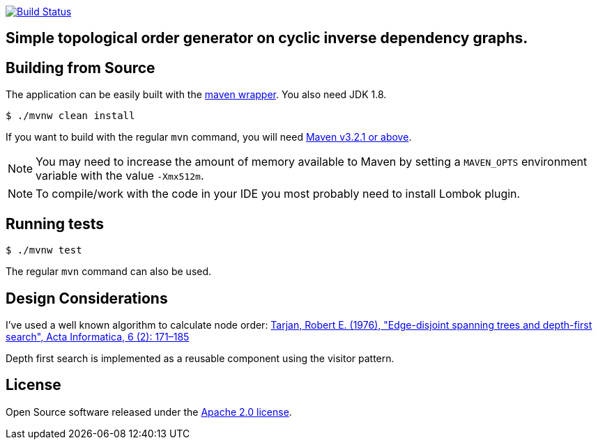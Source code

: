 image:https://travis-ci.org/spidermonkey/topologicalOrder.svg?branch=master["Build Status", link="https://travis-ci.org/spidermonkey/topologicalOrder"]

== Simple topological order generator on cyclic inverse dependency graphs.

== Building from Source
The application can be easily built with the
https://github.com/takari/maven-wrapper[maven wrapper]. You also need JDK 1.8.

[indent=0]
----
	$ ./mvnw clean install
----

If you want to build with the regular `mvn` command, you will need
http://maven.apache.org/run-maven/index.html[Maven v3.2.1 or above].

NOTE: You may need to increase the amount of memory available to Maven by setting
a `MAVEN_OPTS` environment variable with the value `-Xmx512m`.

NOTE: To compile/work with the code in your IDE you most probably need to install Lombok plugin.

== Running tests

[indent=0]
----
	$ ./mvnw test
----

The regular `mvn` command can also be used.

== Design Considerations

I've used a well known algorithm to calculate node order:
https://link.springer.com/article/10.1007%2FBF00268499[Tarjan, Robert E. (1976), "Edge-disjoint spanning trees and depth-first search", Acta Informatica, 6 (2): 171–185]

Depth first search is implemented as a reusable component using the visitor pattern.

== License
Open Source software released under the
http://www.apache.org/licenses/LICENSE-2.0.html[Apache 2.0 license].

